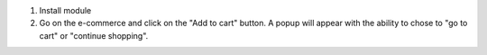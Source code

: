 1. Install module
2. Go on the e-commerce and click on the "Add to cart" button. A popup
   will appear with the ability to chose to "go to cart" or "continue
   shopping".
